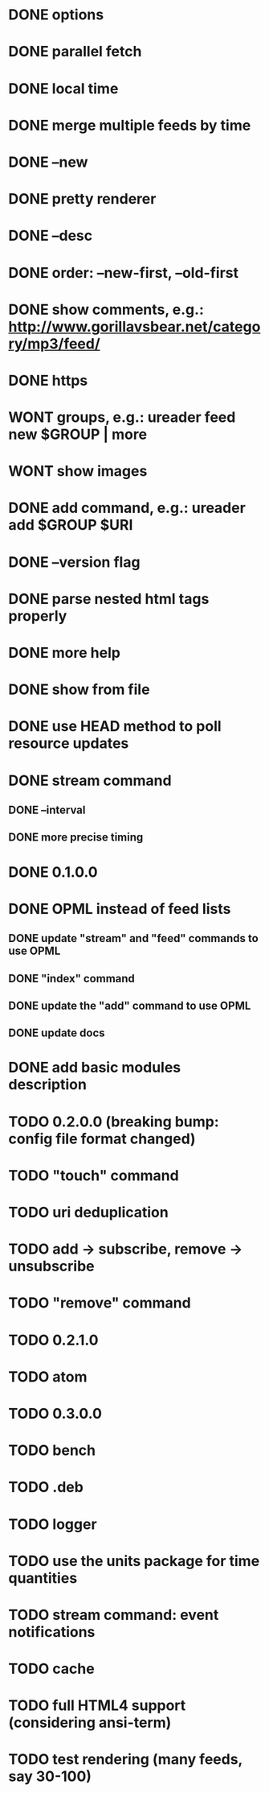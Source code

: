 * DONE options
* DONE parallel fetch
* DONE local time
* DONE merge multiple feeds by time
* DONE --new
* DONE pretty renderer
* DONE --desc
* DONE order: --new-first, --old-first
* DONE show comments, e.g.: http://www.gorillavsbear.net/category/mp3/feed/
* DONE https
* WONT groups, e.g.: ureader feed new $GROUP | more
* WONT show images
* DONE add command, e.g.: ureader add $GROUP $URI
* DONE --version flag
* DONE parse nested html tags properly
* DONE more help
* DONE show from file
* DONE use HEAD method to poll resource updates
* DONE stream command
** DONE --interval
** DONE more precise timing
* DONE 0.1.0.0
* DONE OPML  instead of feed lists
** DONE update "stream" and "feed" commands to use OPML
** DONE "index" command
** DONE update the "add" command to use OPML
** DONE update docs
* DONE add basic modules description
* TODO 0.2.0.0 (breaking bump: config file format changed)
* TODO "touch" command
* TODO uri deduplication
* TODO add -> subscribe, remove -> unsubscribe
* TODO "remove" command
* TODO 0.2.1.0
* TODO atom
* TODO 0.3.0.0
* TODO bench
* TODO .deb
* TODO logger
* TODO use the units package for time quantities
* TODO stream command: event notifications
* TODO cache
* TODO full HTML4 support (considering ansi-term)
* TODO test rendering (many feeds, say 30-100)
